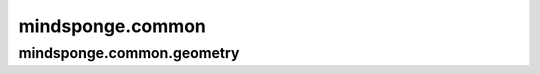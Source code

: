 mindsponge.common
===================

.. mscnplatformautosummary::
    :toctree: common
    :nosignatures:
    :template: classtemplate.rst

    mindsponge.common.find_optimal_renaming
    mindsponge.common.get_aligned_seq
    mindsponge.common.get_fasta_info
    mindsponge.common.get_pdb_info
    mindsponge.common.make_atom14_positions

mindsponge.common.geometry
--------------------------

.. mscnplatformautosummary::
    :toctree: common
    :nosignatures:
    :template: classtemplate.rst

    mindsponge.common.apply_to_point
    mindsponge.common.initial_affine
    mindsponge.common.invert_point
    mindsponge.common.invert_rigids
    mindsponge.common.invert_rots
    mindsponge.common.make_transform_from_reference
    mindsponge.common.pre_compose
    mindsponge.common.quat_affine
    mindsponge.common.quat_multiply_by_vec
    mindsponge.common.quat_to_rot
    mindsponge.common.quaternion_from_tensor
    mindsponge.common.quaternion_to_tensor
    mindsponge.common.rigids_from_3_points
    mindsponge.common.rigids_mul_rigids
    mindsponge.common.rigids_mul_rots
    mindsponge.common.rigids_mul_vecs
    mindsponge.common.rots_expand_dims
    mindsponge.common.rots_from_tensor
    mindsponge.common.rots_from_two_vecs
    mindsponge.common.rots_mul_rots
    mindsponge.common.rots_mul_vecs
    mindsponge.common.rots_scale
    mindsponge.common.rots_to_tensor
    mindsponge.common.vecs_cross_vecs
    mindsponge.common.vecs_dot_vecs
    mindsponge.common.vecs_expand_dims
    mindsponge.common.vecs_from_tensor
    mindsponge.common.vecs_robust_norm
    mindsponge.common.vecs_robust_normalize
    mindsponge.common.vecs_scale
    mindsponge.common.vecs_sub
    mindsponge.common.vecs_to_tensor